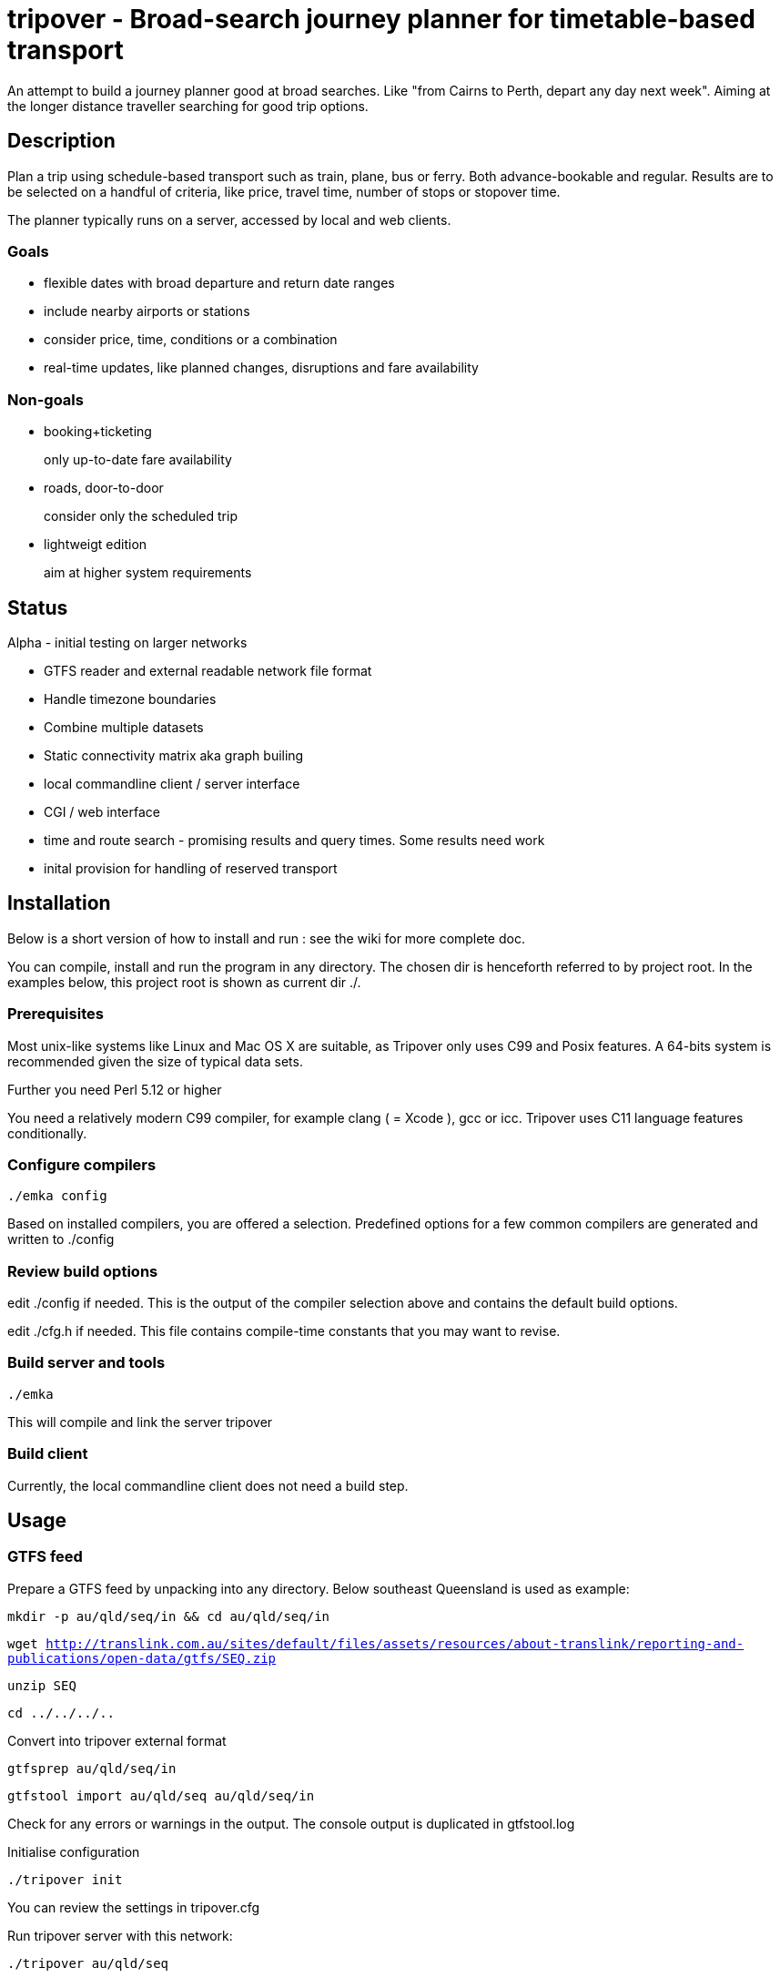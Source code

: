 = tripover - Broad-search journey planner for timetable-based transport

An attempt to build a journey planner good at broad searches.
Like "from Cairns to Perth, depart any day next week".
Aiming at the longer distance traveller searching for good trip options.

== Description
Plan a trip using schedule-based transport such as train, plane, bus or ferry.
Both advance-bookable and regular.
Results are to be selected on a handful of criteria, like price, travel time, number of stops or stopover time.

The planner typically runs on a server, accessed by local and web clients.

=== Goals

* flexible dates with broad departure and return date ranges
* include nearby airports or stations
* consider price, time, conditions or a combination
* real-time updates, like planned changes, disruptions and fare availability

=== Non-goals

* booking+ticketing
+
[small]#only up-to-date fare availability#
+

* roads, door-to-door
+
[small]#consider only the scheduled trip#
+

* lightweigt edition
+
[small]#aim at higher system requirements#

== Status
Alpha - initial testing on larger networks

* GTFS reader and external readable network file format
* Handle timezone boundaries
* Combine multiple datasets
* Static connectivity matrix aka graph builing
* local commandline client / server interface
* CGI / web interface
* time and route search - promising results and query times. Some results need work
* inital provision for handling of reserved transport

== Installation

Below is a short version of how to install and run : see the wiki for more complete doc.

You can compile, install and run the program in any directory. The chosen dir is henceforth referred to by +project root+.
In the examples below, this project root is shown as current dir +./+.

=== Prerequisites
Most unix-like systems like Linux and Mac OS X are suitable, as Tripover only uses C99 and Posix features. A 64-bits system is recommended given the size of typical data sets.

Further you need Perl 5.12 or higher

You need a relatively modern C99 compiler, for example clang ( = Xcode ), gcc or icc. Tripover uses C11 language features conditionally.

=== Configure compilers

`./emka config`

Based on installed compilers, you are offered a selection.
Predefined options for a few common compilers are generated and written to +./config+

=== Review build options

edit +./config+ if needed. This is the output of the compiler selection above and contains the default build options.

edit +./cfg.h+ if needed. This file contains compile-time constants that you may want to revise.

=== Build server and tools

`./emka`

This will compile and link the server +tripover+

=== Build client

Currently, the local commandline client does not need a build step.

== Usage

=== GTFS feed

Prepare a GTFS feed by unpacking into any directory. Below southeast Queensland is used as example:

`mkdir -p au/qld/seq/in && cd au/qld/seq/in`

`wget http://translink.com.au/sites/default/files/assets/resources/about-translink/reporting-and-publications/open-data/gtfs/SEQ.zip`

`unzip SEQ`

`cd ../../../..`

Convert into tripover external format

`gtfsprep au/qld/seq/in`

`gtfstool import au/qld/seq au/qld/seq/in`

Check for any errors or warnings in the output. The console output is duplicated in +gtfstool.log+

Initialise configuration

`./tripover init`

You can review the settings in +tripover.cfg+

Run tripover server with this network:

`./tripover au/qld/seq`

This will initialise and precompute the network. For 7000-stops Queensland with 1-transfer limit it takes a handful of minutes.
When done, a commandloop is entered, processing plan queries from a client.
If invoked with the -b option, the server runs in the background, detached from the terminal.
You can inspect the logfile in the same dir as the loaded network.

Invoke the commandline client :

`./plantrip plan nambour bunya`

Currently, tripover calculates a single possible trip, preferring shorter overall travel time.
You can use a set of search criteria to further steer your search. See the wiki for details.

No cost yet.

== Configuration

By default tripover reads its runtine configuration from +tripover.cfg+

After tripover has been run, the configuration in effect is written to +tripover.curcfg+

You can use the latter as a starting point for the former. It shows all defaults, as well as a short description.

== Issues ==

At the time of this writing, Tripover is in a pre-alpha stage of development.
Results are promising, search times are good and most search criteria are honoured.
Yet not all results are as expected, and you will likely hit issues when trying new data.

* The commandline tools can be pretty verbose and disabling does not work properly.

* Larger networks that require partitioning can give surprising results.

* No Daylight savings time handling.

== Author

Joris van der Geer


== Contributing

== License
This work is licensed under the Creative Commons Attribution-NonCommercial-NoDerivatives 4.0 International License.
To view a copy of this license, visit http://creativecommons.org/licenses/by-nc-nd/4.0/.

Last changed 4 jan 2015
